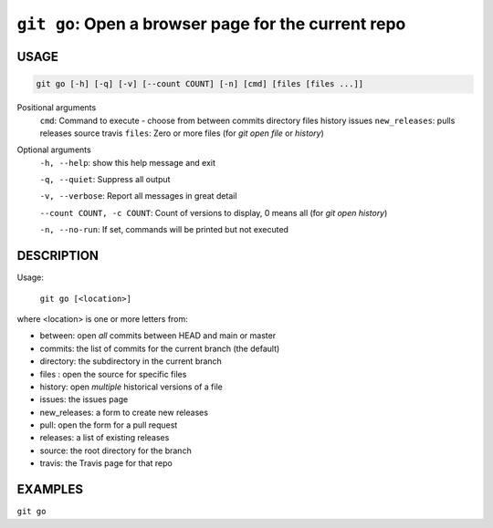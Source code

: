 ``git go``: Open a browser page for the current repo
----------------------------------------------------

USAGE
=====

.. code-block:: bash

    git go [-h] [-q] [-v] [--count COUNT] [-n] [cmd] [files [files ...]]

Positional arguments
  ``cmd``: Command to execute - choose from between commits directory files history issues
  ``new_releases``: pulls releases source travis
  ``files``: Zero or more files (for `git open file` or `history`)

Optional arguments
  ``-h, --help``: show this help message and exit

  ``-q, --quiet``: Suppress all output

  ``-v, --verbose``: Report all messages in great detail

  ``--count COUNT, -c COUNT``: Count of versions to display, 0 means all (for `git open history`)

  ``-n, --no-run``: If set, commands will be printed but not executed

DESCRIPTION
===========

Usage:

  ``git go [<location>]``

where <location> is one or more letters from:

* between: open *all* commits between HEAD and main or master

* commits: the list of commits for the current branch (the default)

* directory: the subdirectory in the current branch

* files : open the source for specific files

* history: open *multiple* historical versions of a file

* issues: the issues page

* new_releases: a form to create new releases

* pull: open the form for a pull request

* releases: a list of existing releases

* source: the root directory for the branch

* travis: the Travis page for that repo

EXAMPLES
========

``git go``
